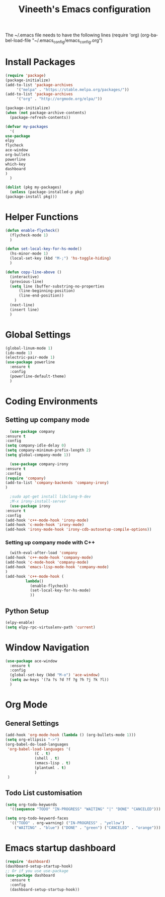 #+TITLE: Vineeth's Emacs configuration
#+DESCRIPTION: An org-babel based emacs configuration
#+LANGUAGE: en
#+PROPERTY: results silent

The ~/.emacs file needs to have the following lines
(require 'org)
(org-babel-load-file "~/.emacs_config/emacs_config.org") 
* Install Packages
  #+BEGIN_SRC emacs-lisp
    (require 'package)
    (package-initialize)
    (add-to-list 'package-archives
		 '("melpa" . "https://stable.melpa.org/packages/"))
    (add-to-list 'package-archives
		 '("org" . "http://orgmode.org/elpa/"))

    (package-initialize)
    (when (not package-archive-contents)  
      (package-refresh-contents))

    (defvar my-packages
      '(
	use-package
	elpy
	flycheck
	ace-window
	org-bullets
	powerline
	which-key
	dashboard
	)
      )

    (dolist (pkg my-packages)
      (unless (package-installed-p pkg)
	(package-install pkg)))
  #+END_SRC
* Helper Functions
  #+BEGIN_SRC emacs-lisp
    (defun enable-flycheck()
      (flycheck-mode 1)
      )

    (defun set-local-key-for-hs-mode()
      (hs-minor-mode 1)
      (local-set-key (kbd "M-;") 'hs-toggle-hiding)
      )

    (defun copy-line-above ()
      (interactive)
      (previous-line)
      (setq line (buffer-substring-no-properties
		  (line-beginning-position)
		  (line-end-position))
	    )
      (next-line)
      (insert line)
      )
  #+END_SRC
* Global Settings
  #+BEGIN_SRC emacs-lisp
    (global-linum-mode 1)
    (ido-mode 1)
    (electric-pair-mode 1)
    (use-package powerline
      :ensure t
      :config
      (powerline-default-theme)
      )
  #+END_SRC
* Coding Environments
** Setting up company mode
      #+BEGIN_SRC emacs-lisp
       (use-package company
	 :ensure t
	 :config
	 (setq company-idle-delay 0)
	 (setq company-minimum-prefix-length 2)
	 (setq global-company-mode 1))

       (use-package company-irony
	 :ensure t
	 :config
	 (require 'company)
	 (add-to-list 'company-backends 'company-irony)
	 )

       ;sudo apt-get install libclang-9-dev
       ;M-x irony-install-server
       (use-package irony
	 :ensure t
	 :config
	 (add-hook 'c++-mode-hook 'irony-mode)
	 (add-hook 'c-mode-hook 'irony-mode)
	 (add-hook 'irony-mode-hook 'irony-cdb-autosetup-compile-options))
     #+END_SRC
*** Setting up company mode with C++
     #+BEGIN_SRC emacs-lisp
       (with-eval-after-load 'company
	 (add-hook 'c++-mode-hook 'company-mode)
	 (add-hook 'c-mode-hook 'company-mode)
	 (add-hook 'emacs-lisp-mode-hook 'company-mode)
	 )
	 (add-hook 'c++-mode-hook (
			  lambda()
				(enable-flycheck)
				(set-local-key-for-hs-mode)
				))
     #+END_SRC
** Python Setup 
     #+BEGIN_SRC emacs-lisp
       (elpy-enable)
       (setq elpy-rpc-virtualenv-path 'current)
     #+END_SRC
* Window Navigation
  #+BEGIN_SRC emacs-lisp
    (use-package ace-window
      :ensure t
      :config
      (global-set-key (kbd "M-o") 'ace-window)
      (setq aw-keys '(?a ?s ?d ?f ?g ?h ?j ?k ?l))
      )
  #+END_SRC
* Org Mode
** General Settings
  #+BEGIN_SRC emacs-lisp
    (add-hook 'org-mode-hook (lambda () (org-bullets-mode 1)))
    (setq org-ellipsis "->")
    (org-babel-do-load-languages
     'org-babel-load-languages '(
				 (C . t)
				 (shell . t)
				 (emacs-lisp . t)
				 (plantuml . t)
				 )
     )
  #+END_SRC
** Todo List customisation
   #+BEGIN_SRC emacs-lisp 
     (setq org-todo-keywords 
	   '((sequence "TODO" "IN-PROGRESS" "WAITING" "|" "DONE" "CANCELED")))

     (setq org-todo-keyword-faces
	   '(("TODO" . org-warning) ("IN-PROGRESS" . "yellow")
	     ("WAITING" . "blue") ("DONE" . "green") ("CANCELED" . "orange")))

   #+END_SRC 



* Emacs startup dashboard
  #+BEGIN_SRC emacs-lisp 
    (require 'dashboard)
    (dashboard-setup-startup-hook)
    ;; Or if you use use-package
    (use-package dashboard
      :ensure t
      :config
      (dashboard-setup-startup-hook))
  #+END_SRC 
